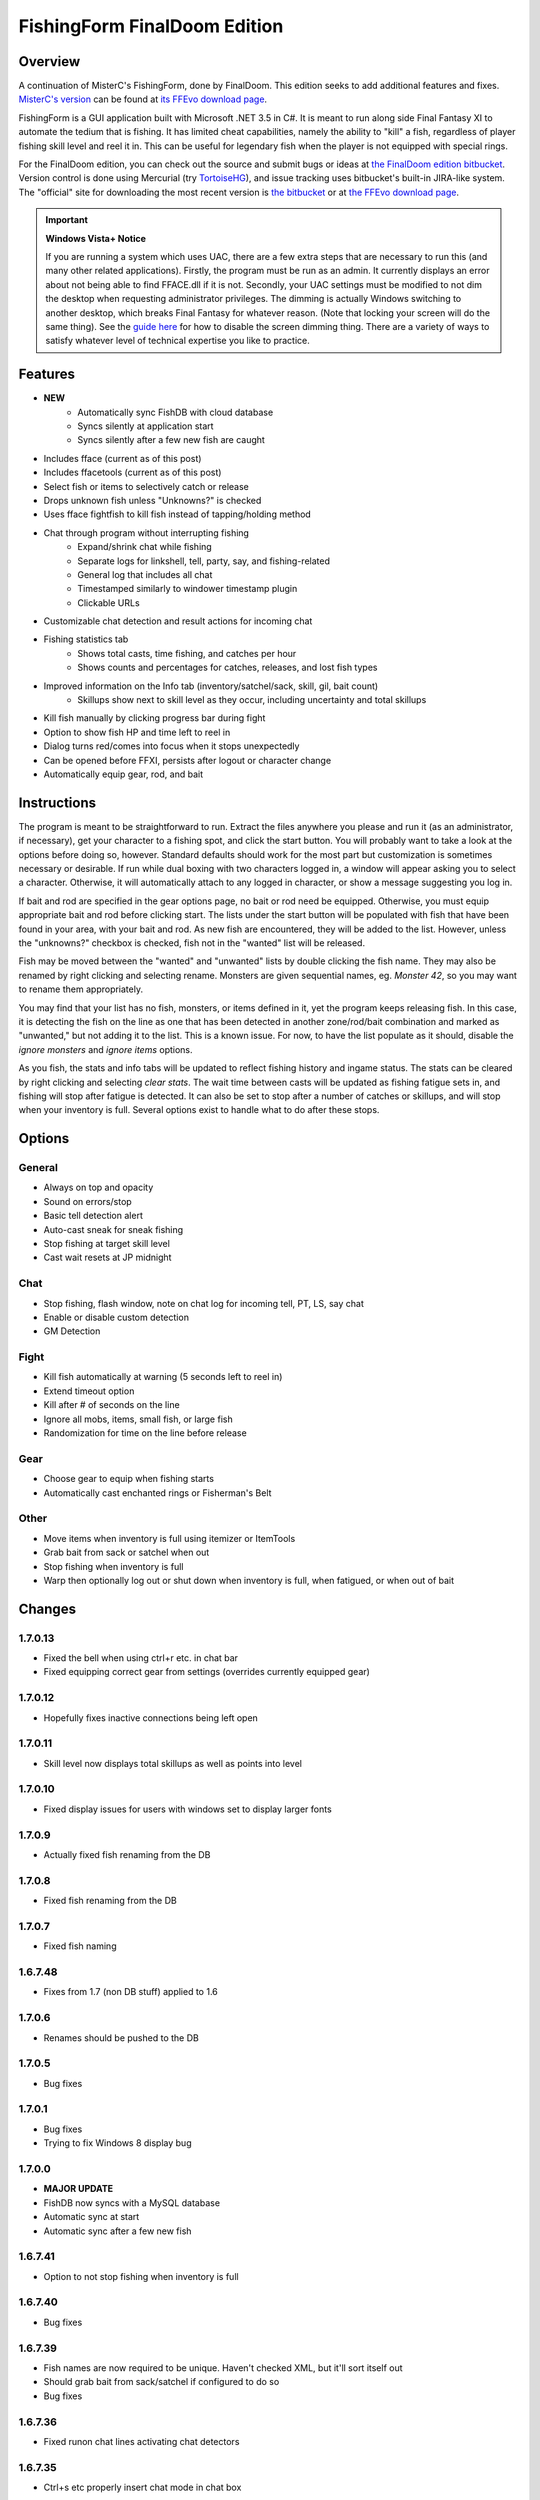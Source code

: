 =============================
FishingForm FinalDoom Edition
=============================

--------
Overview
--------

.. _MisterC's version:
.. _its FFEvo download page: http://www.ffevo.net/files/file/171-fishingform-v1662-mczip/.

A continuation of MisterC's FishingForm, done by FinalDoom.
This edition seeks to add additional features and fixes.
`MisterC's version`_ can be found at `its FFEvo download page`_.

FishingForm is a GUI application built with Microsoft .NET 3.5 in C#.
It is meant to run along side Final Fantasy XI to automate the tedium that is fishing.
It has limited cheat capabilities, namely the ability to "kill" a fish, regardless of
player fishing skill level and reel it in. This can be useful for legendary fish
when the player is not equipped with special rings.

.. _the bitbucket:
.. _the FinalDoom edition bitbucket : https://bitbucket.org/FinalDoom/ffxi-fishingform/
.. _the FFEvo download page: http://www.ffevo.net/files/file/214-fishingform-fd-edition/
.. _TortoiseHG: http://tortoisehg.bitbucket.org/

For the FinalDoom edition, you can check out the source and
submit bugs or ideas at `the FinalDoom edition bitbucket`_.
Version control is done using Mercurial (try TortoiseHG_), and issue tracking
uses bitbucket's built-in JIRA-like system. The "official" site for downloading
the most recent version is `the bitbucket`_ or at `the FFEvo download page`_.

.. _guide here: http://www.howtogeek.com/howto/windows-vista/make-user-account-control-uac-stop-blacking-out-the-screen-in-windows-vista/

.. IMPORTANT:: **Windows Vista+ Notice**

    If you are running a system which uses UAC, there are a
    few extra steps that are necessary to run this (and many other
    related applications). Firstly, the program must be run as an admin.
    It currently displays an error about not being able to find FFACE.dll
    if it is not. Secondly, your UAC settings must be modified to not
    dim the desktop when requesting administrator privileges. The dimming
    is actually Windows switching to another desktop, which breaks
    Final Fantasy for whatever reason. (Note that locking your screen will
    do the same thing). See the `guide here`_ for how to disable the
    screen dimming thing. There are a variety of ways to satisfy whatever
    level of technical expertise you like to practice.

--------
Features
--------

- **NEW**
	- Automatically sync FishDB with cloud database
	- Syncs silently at application start
	- Syncs silently after a few new fish are caught

- Includes fface (current as of this post)
- Includes ffacetools (current as of this post)
- Select fish or items to selectively catch or release
- Drops unknown fish unless "Unknowns?" is checked
- Uses fface fightfish to kill fish instead of tapping/holding method
- Chat through program without interrupting fishing
    - Expand/shrink chat while fishing
    - Separate logs for linkshell, tell, party, say, and fishing-related
    - General log that includes all chat
    - Timestamped similarly to windower timestamp plugin
    - Clickable URLs
- Customizable chat detection and result actions for incoming chat
- Fishing statistics tab
    - Shows total casts, time fishing, and catches per hour
    - Shows counts and percentages for catches, releases, and lost fish types
- Improved information on the Info tab (inventory/satchel/sack, skill, gil, bait count)
    - Skillups show next to skill level as they occur, including uncertainty and total skillups
- Kill fish manually by clicking progress bar during fight
- Option to show fish HP and time left to reel in
- Dialog turns red/comes into focus when it stops unexpectedly
- Can be opened before FFXI, persists after logout or character change
- Automatically equip gear, rod, and bait

------------
Instructions
------------

The program is meant to be straightforward to run. Extract the files anywhere you please and
run it (as an administrator, if necessary), get your character to a fishing spot, and click
the start button. You will probably want to take a look at the options before doing so, however.
Standard defaults should work for the most part but customization is sometimes necessary or
desirable. If run while dual boxing with two characters logged in, a window will appear asking
you to select a character. Otherwise, it will automatically attach to any logged in character,
or show a message suggesting you log in.

If bait and rod are specified in the gear options page, no bait or rod need be equipped. Otherwise,
you must equip appropriate bait and rod before clicking start. The lists under the start button
will be populated with fish that have been found in your area, with your bait and rod. As new fish
are encountered, they will be added to the list. However, unless the "unknowns?" checkbox is checked,
fish not in the "wanted" list will be released.

Fish may be moved between the "wanted" and "unwanted" lists by double clicking the fish name. They
may also be renamed by right clicking and selecting rename. Monsters are given sequential names, eg.
*Monster 42*, so you may want to rename them appropriately. 

You may find that your list has no fish, monsters, or items defined in it, yet the program keeps
releasing fish. In this case, it is detecting the fish on the line as one that has been detected
in another zone/rod/bait combination and marked as "unwanted," but not adding it to the list.
This is a known issue. For now, to have the list populate as it should, disable the *ignore
monsters* and *ignore items* options.

As you fish, the stats and info tabs will be updated to reflect fishing history and ingame
status. The stats can be cleared by right clicking and selecting *clear stats*. The wait time
between casts will be updated as fishing fatigue sets in, and fishing will stop after fatigue
is detected. It can also be set to stop after a number of catches or skillups, and will stop
when your inventory is full. Several options exist to handle what to do after these stops.

-------
Options
-------

General
-------
- Always on top and opacity
- Sound on errors/stop
- Basic tell detection alert
- Auto-cast sneak for sneak fishing
- Stop fishing at target skill level
- Cast wait resets at JP midnight

Chat
----
- Stop fishing, flash window, note on chat log for incoming tell, PT, LS, say chat
- Enable or disable custom detection
- GM Detection

Fight
-----
- Kill fish automatically at warning (5 seconds left to reel in)
- Extend timeout option
- Kill after # of seconds on the line
- Ignore all mobs, items, small fish, or large fish
- Randomization for time on the line before release

Gear
----
- Choose gear to equip when fishing starts
- Automatically cast enchanted rings or Fisherman's Belt

Other
-----
- Move items when inventory is full using itemizer or ItemTools
- Grab bait from sack or satchel when out
- Stop fishing when inventory is full
- Warp then optionally log out or shut down when inventory is full, when fatigued, or when out of bait

-------
Changes
-------

1.7.0.13
--------
- Fixed the bell when using ctrl+r etc. in chat bar
- Fixed equipping correct gear from settings (overrides currently equipped gear)

1.7.0.12
--------
- Hopefully fixes inactive connections being left open

1.7.0.11
--------
- Skill level now displays total skillups as well as points into level

1.7.0.10
--------
- Fixed display issues for users with windows set to display larger fonts

1.7.0.9
-------
- Actually fixed fish renaming from the DB

1.7.0.8
-------
- Fixed fish renaming from the DB

1.7.0.7
-------
- Fixed fish naming

1.6.7.48
--------
- Fixes from 1.7 (non DB stuff) applied to 1.6

1.7.0.6
-------
- Renames should be pushed to the DB

1.7.0.5
-------
- Bug fixes

1.7.0.1
-------
- Bug fixes
- Trying to fix Windows 8 display bug

1.7.0.0
-------
- **MAJOR UPDATE**
- FishDB now syncs with a MySQL database
- Automatic sync at start
- Automatic sync after a few new fish

1.6.7.41
--------
- Option to not stop fishing when inventory is full

1.6.7.40
--------
- Bug fixes

1.6.7.39
--------
- Fish names are now required to be unique. Haven't checked XML, but it'll sort itself out
- Should grab bait from sack/satchel if configured to do so
- Bug fixes

1.6.7.36
--------
- Fixed runon chat lines activating chat detectors

1.6.7.35
--------
- Ctrl+s etc properly insert chat mode in chat box

1.6.7.34
--------
- Fixed ring equip menus

1.6.7.33
--------
- Checkbox to enable or disable chat filters

1.6.7.32
--------
- Option to stop fishing at target skill level

1.6.7.31
--------
- Bug fixes

1.6.7.30
--------
- Customizable chat detection options
  - Additional options easily added. Ask away

1.6.7.29
--------
- Bug fixes
- Tell and gm detect flashes window

1.6.7.28
--------
- Check equipment to avoid extra equip lines

1.6.7.27
--------
- Fixed rod/bait options, they save and don't break things

1.6.7.26
--------
- Automatically re-equip broken rods
- Rod and bait can be selected in options panel for easy equipping

1.6.7.25
--------
- Itemtools checkbox is on last options page

1.6.7.24
--------
- Vana'diel time is estimated from system time when not logged in

1.6.7.23
--------
- Added warp/logout-shutdown on out of bait

1.6.7.22
--------
- Error message when not run as admin is more descriptive

1.6.7.21
--------
- Rings should auto-cast somewhat intelligently
- Warp fixed for anyone not using spellcast

1.6.7.20
--------
- Fixed warp, etc. on full inventory

1.6.7.19
--------
- Fixed tab order
- Slightly redone gear options page

1.6.7.18
--------
- Fixed ring equipping

1.6.7.17
--------
- Full inventory "other" allows custom commands. They have 10 seconds to reduce inventory
- On full inventory, warp and logout or shutdown will be executed after other command, if inventory continues to be full

1.6.7.16
--------
- Itemizer/itemtools accepts multi-word fish

1.6.7.13
--------
- Now persists between login/logout
  - Will attach to single logged in character (beware multiboxers)
- Minor related bugs TODO

1.6.7.8
-------
- Now tracks skillups (including uncertainty on 0.2 or 0.3 level up) in info tab
- Options includes gear tab for gear equipped when fishing
- Belts will auto-cast when equipped. Rings TODO
- When fatigue is reached, can optionally warp then optionally logout or shutdown

1.6.7.3
-------
- Cast wait time resets at Japanese midnight
- Stats tab shows amout of time fished and catches per hour
- Full inventory "other" command accepts multiple itemizer commands, semicolon separated
- Fixes stopping for "unknown reason" when there is slight lag on /fish
- START can be clicked any time, fishing will resume from game state

Previous
--------
- See `MisterC's version`_.
